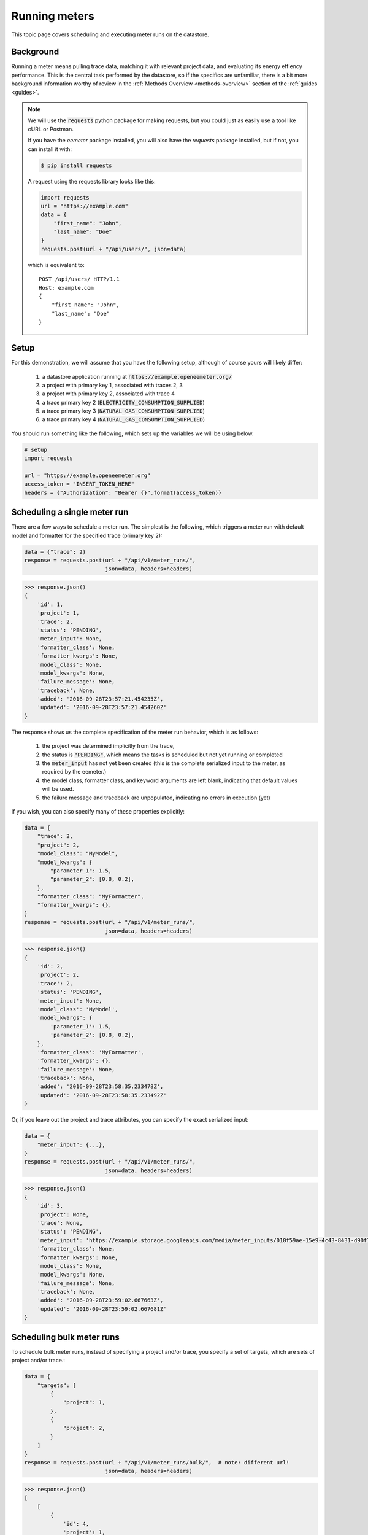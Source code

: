 .. _datastore-running-meters:

Running meters
--------------

This topic page covers scheduling and executing meter runs on the datastore.

Background
~~~~~~~~~~

Running a meter means pulling trace data, matching it with
relevant project data, and evaluating its energy effiency performance. This is
the central task performed by the datastore, so if the specifics are
unfamiliar, there is a bit more background information worthy of review in the
:ref:`Methods Overview <methods-overview>` section of the :ref:`guides <guides>`.

.. note::

    We will use the :code:`requests` python package for making requests, but
    you could just as easily use a tool like cURL or Postman.

    If you have the `eemeter` package installed, you will also have the
    `requests` package installed, but if not, you can install it with:

    .. code-block:: bash

        $ pip install requests

    A request using the requests library looks like this:

    .. code-block:: python

        import requests
        url = "https://example.com"
        data = {
            "first_name": "John",
            "last_name": "Doe"
        }
        requests.post(url + "/api/users/", json=data)

    which is equivalent to::

        POST /api/users/ HTTP/1.1
        Host: example.com
        {
            "first_name": "John",
            "last_name": "Doe"
        }

Setup
~~~~~

For this demonstration, we will assume that you have the following setup,
although of course yours will likely differ:

    1. a datastore application running at :code:`https://example.openeemeter.org/`
    2. a project with primary key 1, associated with traces 2, 3
    3. a project with primary key 2, associated with trace 4
    4. a trace primary key 2 (:code:`ELECTRICITY_CONSUMPTION_SUPPLIED`)
    5. a trace primary key 3 (:code:`NATURAL_GAS_CONSUMPTION_SUPPLIED`)
    6. a trace primary key 4 (:code:`NATURAL_GAS_CONSUMPTION_SUPPLIED`)

You should run something like the following, which sets up the variables we
will be using below.

.. code-block:: python

    # setup
    import requests

    url = "https://example.openeemeter.org"
    access_token = "INSERT_TOKEN_HERE"
    headers = {"Authorization": "Bearer {}".format(access_token)}

Scheduling a single meter run
~~~~~~~~~~~~~~~~~~~~~~~~~~~~~

There are a few ways to schedule a meter run. The simplest is the following,
which triggers a meter run with default model and formatter for the specified
trace (primary key 2):

.. code-block:: python

    data = {"trace": 2}
    response = requests.post(url + "/api/v1/meter_runs/",
                             json=data, headers=headers)

.. code-block:: python

    >>> response.json()
    {
        'id': 1,
        'project': 1,
        'trace': 2,
        'status': 'PENDING',
        'meter_input': None,
        'formatter_class': None,
        'formatter_kwargs': None,
        'model_class': None,
        'model_kwargs': None,
        'failure_message': None,
        'traceback': None,
        'added': '2016-09-28T23:57:21.454235Z',
        'updated': '2016-09-28T23:57:21.454260Z'
    }

The response shows us the complete specification of the meter run behavior,
which is as follows:

    1. the project was determined implicitly from the trace,
    2. the status is :code:`"PENDING"`, which means the tasks is scheduled but
       not yet running or completed
    3. the :code:`meter_input` has not yet been created (this is the
       complete serialized input to the meter, as required by the eemeter.)
    4. the model class, formatter class, and keyword arguments are left blank,
       indicating that default values will be used.
    5. the failure message and traceback are unpopulated, indicating no errors
       in execution (yet)

If you wish, you can also specify many of these properties explicitly:

.. code-block:: python

    data = {
        "trace": 2,
        "project": 2,
        "model_class": "MyModel",
        "model_kwargs": {
            "parameter_1": 1.5,
            "parameter_2": [0.8, 0.2],
        },
        "formatter_class": "MyFormatter",
        "formatter_kwargs": {},
    }
    response = requests.post(url + "/api/v1/meter_runs/",
                             json=data, headers=headers)

.. code-block:: python

    >>> response.json()
    {
        'id': 2,
        'project': 2,
        'trace': 2,
        'status': 'PENDING',
        'meter_input': None,
        'model_class': 'MyModel',
        'model_kwargs': {
            'parameter_1': 1.5,
            'parameter_2': [0.8, 0.2],
        },
        'formatter_class': 'MyFormatter',
        'formatter_kwargs': {},
        'failure_message': None,
        'traceback': None,
        'added': '2016-09-28T23:58:35.233478Z',
        'updated': '2016-09-28T23:58:35.233492Z'
    }

Or, if you leave out the project and trace attributes, you can specify the
exact serialized input:

.. code-block:: python

    data = {
        "meter_input": {...},
    }
    response = requests.post(url + "/api/v1/meter_runs/",
                             json=data, headers=headers)

.. code-block:: python

    >>> response.json()
    {
        'id': 3,
        'project': None,
        'trace': None,
        'status': 'PENDING',
        'meter_input': 'https://example.storage.googleapis.com/media/meter_inputs/010f59ae-15e9-4c43-8431-d90f74504770.json',
        'formatter_class': None,
        'formatter_kwargs': None,
        'model_class': None,
        'model_kwargs': None,
        'failure_message': None,
        'traceback': None,
        'added': '2016-09-28T23:59:02.667663Z',
        'updated': '2016-09-28T23:59:02.667681Z'
    }


Scheduling bulk meter runs
~~~~~~~~~~~~~~~~~~~~~~~~~~

To schedule bulk meter runs, instead of specifying a project and/or trace, you
specify a set of targets, which are sets of project and/or trace.:

.. code-block:: python

    data = {
        "targets": [
            {
                "project": 1,
            },
            {
                "project": 2,
            }
        ]
    }
    response = requests.post(url + "/api/v1/meter_runs/bulk/",  # note: different url!
                             json=data, headers=headers)

.. code-block:: python

    >>> response.json()
    [
        [
            {
                'id': 4,
                'project': 1,
                'trace': 2,
                'status': 'PENDING',
                'meter_input': None,
                'formatter_class': None,
                'formatter_kwargs': None,
                'model_class': None,
                'model_kwargs': None,
                'failure_message': None,
                'traceback': None,
                'added': '2016-09-29T00:01:43.152522Z',
                'updated': '2016-09-29T00:01:43.152545Z'
            },
            {
                'id': 5,
                'project': 1,
                'trace': 3,
                'status': 'PENDING',
                'meter_input': None,
                'formatter_class': None,
                'formatter_kwargs': None,
                'model_class': None,
                'model_kwargs': None,
                'failure_message': None,
                'traceback': None,
                'added': '2016-09-29T00:01:43.152557Z',
                'updated': '2016-09-29T00:01:43.152576Z'
            }
        ],
        [
            {
                'id': 6,
                'project': 2,
                'trace': 4,
                'status': 'PENDING',
                'meter_input': None,
                'formatter_class': None,
                'formatter_kwargs': None,
                'model_class': None,
                'model_kwargs': None,
                'failure_message': None,
                'traceback': None,
                'added': '2016-09-29T00:01:43.152578Z',
                'updated': '2016-09-29T00:01:43.152590Z'
            }
        ]
    ]

Note how results are returned grouped by target; each of the traces associated
with the specified project are triggered simultaneously.

If model or formatter class or kwarg arguments are supplied, they will be
applied to all meter_runs.

Once you have completed meter runs, you can create aggreations of the results.

See how to run aggregations: :ref:`Running Aggregations <datastore-running-aggregations>`.
